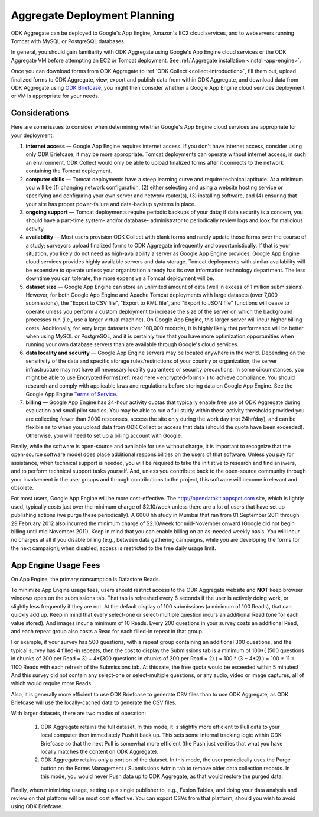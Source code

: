 .. _deployment-planning:

*******************************
Aggregate Deployment Planning
*******************************

ODK Aggregate can be deployed to Google's App Engine, Amazon's EC2 cloud services, and to webservers running Tomcat with MySQL or PostgreSQL databases.

In general, you should gain familiarity with ODK Aggregate using Google's App Engine cloud services or the ODK Aggregate VM before attempting an EC2 or Tomcat deployment. See :ref:`Aggregate installation <install-app-engine>`.

Once you can download forms from ODK Aggregate to :ref:`ODK Collect <collect-introduction>`, fill them out, upload finalized forms to ODK Aggregate, view, export and publish data from within ODK Aggregate, and download data from ODK Aggregate using `ODK Briefcase <http://docs.opendatakit.org/briefcase-guide/>`_, you might then consider whether a Google App Engine cloud services deployment or VM is appropriate for your needs.

Considerations
---------------

Here are some issues to consider when determining whether Google's App Engine cloud services are appropriate for your deployment:

1) **internet access** — Google App Engine requires internet access. If you don't have internet access, consider using only ODK Briefcase; it may be more appropriate. Tomcat deployments can operate without internet access; in such an environment, ODK Collect would only be able to upload finalized forms after it connects to the network containing the Tomcat deployment.
2) **computer skills** — Tomcat deployments have a steep learning curve and require technical aptitude. At a minimum you will be (1) changing network configuration, (2) either selecting and using a website hosting service or specifying and configuring your own server and network router(s), (3) installing software, and (4) ensuring that your site has proper power-failure and data-backup systems in place.
3) **ongoing support** — Tomcat deployments require periodic backups of your data; if data security is a concern, you should have a part-time system- and/or database- administrator to periodically review logs and look for malicious activity.
4) **availability** — Most users provision ODK Collect with blank forms and rarely update those forms over the course of a study; surveyors upload finalized forms to ODK Aggregate infrequently and opportunistically. If that is your situation, you likely do not need as high-availability a server as Google App Engine provides. Google App Engine cloud services provides highly available servers and data storage. Tomcat deployments with similar availability will be expensive to operate unless your organization already has its own information technology department. The less downtime you can tolerate, the more expensive a Tomcat deployment will be.
5) **dataset size** — Google App Engine can store an unlimited amount of data (well in excess of 1 million submissions). However, for both Google App Engine and Apache Tomcat deployments with large datasets (over 7,000 submissions), the "Export to CSV file", "Export to KML file", and "Export to JSON file" functions will cease to operate unless you perform a custom deployment to increase the size of the server on which the background processes run (i.e., use a larger virtual machine). On Google App Engine, this larger server will incur higher billing costs. Additionally, for very large datasets (over 100,000 records), it is highly likely that performance will be better when using MySQL or PostgreSQL, and it is certainly true that you have more optimization opportunities when running your own database servers than are available through Google's cloud services.
6) **data locality and security** — Google App Engine servers may be located anywhere in the world. Depending on the sensitivity of the data and specific storage rules/restrictions of your country or organization, the server infrastructure may not have all necessary locality guarantees or security precautions. In some circumstances, you might be able to use Encrypted Forms(:ref:`read here <encrypted-forms>`) to achieve compliance. You should research and comply with applicable laws and regulations before storing data on Google App Engine. See the Google App Engine `Terms of Service <https://cloud.google.com/terms/>`_. 
7) **billing** — Google App Engine has 24-hour activity quotas that typically enable free use of ODK Aggregate during evaluation and small pilot studies. You may be able to run a full study within these activity thresholds provided you are collecting fewer than 2000 responses, access the site only during the work day (not 24hr/day), and can be flexible as to when you upload data from ODK Collect or access that data (should the quota have been exceeded).  Otherwise, you will need to set up a billing account with Google.

Finally, while the software is open-source and available for use without charge, it is important to recognize that the open-source software model does place additional responsibilities on the users of that software. Unless you pay for assistance, when technical support is needed, you will be required to take the initiative to research and find answers, and to perform technical support tasks yourself. And, unless you contribute back to the open-source community through your involvement in the user groups and through contributions to the project, this software will become irrelevant and obsolete.

For most users, Google App Engine will be more cost-effective. The http://opendatakit.appspot.com site, which is lightly used, typically costs just over the minimum charge of $2.10/week unless there are a lot of users that have set up publishing actions (we purge these periodically). A 6000 hh study in Mumbai that ran from 01 September 2011 through 29 February 2012 also incurred the minimum charge of $2.10/week for mid-November onward (Google did not begin billing until mid November 2011). Keep in mind that you can enable billing on an as-needed weekly basis. You will incur no charges at all if you disable billing (e.g., between data gathering campaigns, while you are developing the forms for the next campaign); when disabled, access is restricted to the free daily usage limit.

App Engine Usage Fees
-----------------------

On App Engine, the primary consumption is Datastore Reads.

To minimize App Engine usage fees, users should restrict access to the ODK Aggregate website and **NOT** keep browser windows open on the submissions tab. That tab is refreshed every 6 seconds if the user is actively doing work, or slightly less frequently if they are not. At the default display of 100 submissions (a minimum of 100 Reads), that can quickly add up. Keep in mind that every select-one or select-multiple question incurs an additional Read (one for each value stored). And images incur a minimum of 10 Reads. Every 200 questions in your survey costs an additional Read, and each repeat group also costs a Read for each filled-in repeat in that group.

For example, if your survey has 500 questions, with a repeat group containing an additional 300 questions, and the typical survey has 4 filled-in repeats, then the cost to display the Submissions tab is a minimum of 100*( (500 questions in chunks of 200 per Read = 3) + 4*(300 questions in chunks of 200 per Read = 2) ) = 100 * (3 + 4*2) ) = 100 * 11 = 1100 Reads with each refresh of the Submissions tab. At this rate, the free quota would be exceeded within 5 minutes! And this survey did not contain any select-one or select-multiple questions, or any audio, video or image captures, all of which would require more Reads.

Also, it is generally more efficient to use ODK Briefcase to generate CSV files than to use ODK Aggregate, as ODK Briefcase will use the locally-cached data to generate the CSV files.

With larger datasets, there are two modes of operation:

    1) ODK Aggregate retains the full dataset. In this mode, it is slightly more efficient to Pull data to your local computer then immediately Push it back up. This sets some internal tracking logic within ODK Briefcase so that the next Pull is somewhat more efficient (the Push just verifies that what you have locally matches the content on ODK Aggregate).
    2) ODK Aggregate retains only a portion of the dataset. In this mode, the user periodically uses the Purge button on the Forms Management / Submissions Admin tab to remove older data collection records. In this mode, you would never Push data up to ODK Aggregate, as that would restore the purged data.

Finally, when minimizing usage, setting up a single publisher to, e.g., Fusion Tables, and doing your data analysis and review on that platform will be most cost effective. You can export CSVs from that platform, should you wish to avoid using ODK Briefcase.
